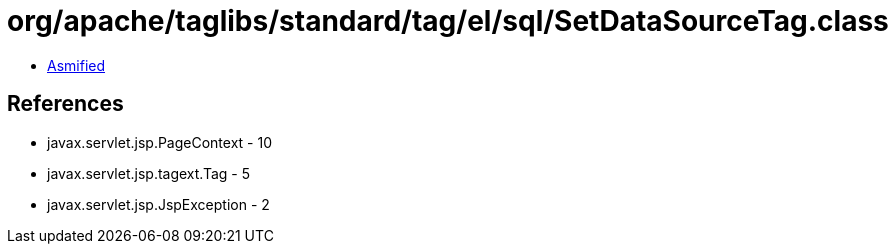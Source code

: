 = org/apache/taglibs/standard/tag/el/sql/SetDataSourceTag.class

 - link:SetDataSourceTag-asmified.java[Asmified]

== References

 - javax.servlet.jsp.PageContext - 10
 - javax.servlet.jsp.tagext.Tag - 5
 - javax.servlet.jsp.JspException - 2
